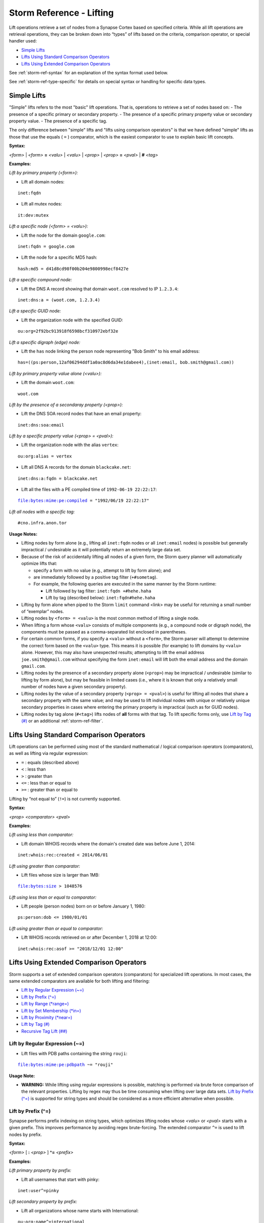 



.. _storm-ref-lift:

Storm Reference - Lifting
=========================

Lift operations retrieve a set of nodes from a Synapse Cortex based on specified criteria. While all lift operations are retrieval operations, they can be broken down into “types” of lifts based on the criteria, comparison operator, or special handler used:

- `Simple Lifts`_
- `Lifts Using Standard Comparison Operators`_
- `Lifts Using Extended Comparison Operators`_

See :ref:`storm-ref-syntax` for an explanation of the syntax format used below.

See :ref:`storm-ref-type-specific` for details on special syntax or handling for specific data types.

Simple Lifts
------------

"Simple" lifts refers to the most "basic" lift operations. That is, operations to retrieve a set of nodes based on:
- The presence of a specific primary or secondary property.
- The presence of a specific primary property value or secondary property value.
- The presence of a specific tag.

The only difference between "simple" lifts and "lifts using comparison operators" is that we have defined "simple" lifts as those that use the equals ( ``=`` ) comparator, which is the easiest comparator to use to explain basic lift concepts.

**Syntax:**

*<form>* | *<form>* **=** *<valu>* | *<valu>* | *<prop>* | *<prop>* **=** *<pval>* | **#** *<tag>*

**Examples:**

*Lift by primary property (<form>):*

- Lift all domain nodes:


.. parsed-literal::

    inet:fqdn



- Lift all mutex nodes:


.. parsed-literal::

    it:dev:mutex



*Lift a specific node (<form> = <valu>):*

- Lift the node for the domain ``google.com``:


.. parsed-literal::

    inet:fqdn = google.com



- Lift the node for a specific MD5 hash:


.. parsed-literal::

    hash:md5 = d41d8cd98f00b204e9800998ecf8427e



*Lift a specific compound node:*

- Lift the DNS A record showing that domain ``woot.com`` resolved to IP ``1.2.3.4``:


.. parsed-literal::

    inet:dns:a = (woot.com, 1.2.3.4)



*Lift a specific GUID node:*

* Lift the organization node with the specified GUID:


.. parsed-literal::

    ou:org=2f92bc913918f6598bcf310972ebf32e



*Lift a specific digraph (edge) node:*

- Lift the ``has`` node linking the person node representing "Bob Smith" to his email address:


.. parsed-literal::

    has=((ps:person,12af06294ddf1a0ac8d6da34e1dabee4),(inet:email, bob.smith@gmail.com))



*Lift by primary property value alone (<valu>):*

- Lift the domain ``woot.com``:


.. parsed-literal::

    woot.com



*Lift by the presence of a secondaray property (<prop>):*

- Lift the DNS SOA record nodes that have an email property:


.. parsed-literal::

    inet:dns:soa:email



*Lift by a specific property value (<prop> = <pval>):*

- Lift the organization node with the alias ``vertex``:


.. parsed-literal::

    ou:org:alias = vertex



- Lift all DNS A records for the domain ``blackcake.net``:


.. parsed-literal::

    inet:dns:a:fqdn = blackcake.net



- Lift all the files with a PE compiled time of ``1992-06-19 22:22:17``:


.. parsed-literal::

    file:bytes:mime:pe:compiled = "1992/06/19 22:22:17"



*Lift all nodes with a specific tag:*


.. parsed-literal::

    #cno.infra.anon.tor


**Usage Notes:**

- Lifting nodes by form alone (e.g., lifting all ``inet:fqdn`` nodes or all ``inet:email`` nodes) is possible but generally impractical / undesirable as it will potentially return an extremely large data set.
- Because of the risk of accidentally lifting all nodes of a given form, the Storm query planner will automatically optimize lifts that:
  
  - specify a form with no value (e.g., attempt to lift by form alone); and
  - are immediately followed by a positive tag filter (``+#sometag``).
  
  - For example, the following queries are executed in the same manner by the Storm runtime:
    
    - Lift followed by tag filter: ``inet:fqdn +#hehe.haha``
    - Lift by tag (described below): ``inet:fqdn#hehe.haha``

- Lifting by form alone when piped to the Storm ``limit`` command <link> may be useful for returning a small number of “exemplar” nodes.
- Lifting nodes by ``<form> = <valu>`` is the most common method of lifting a single node.
- When lifting a form whose ``<valu>`` consists of multiple components (e.g., a compound node or digraph node), the components must be passed as a comma-separated list enclosed in parentheses.
- For certain common forms, if you specify a ``<valu>`` without a ``<form>``, the Storm parser will attempt to determine the correct form based on the ``<valu>`` type. This means it is possible (for example) to lift domains by ``<valu>`` alone. However, this may also have unexpected results; attempting to lift the email address ``joe.smith@gmail.com`` without specifying the form ``inet:email`` will lift both the email address and the domain ``gmail.com``.
- Lifting nodes by the presence of a secondary property alone (``<prop>``) may be impractical / undesirable (similar to lifting by form alone), but may be feasible in limited cases (i.e., where it is known that only a relatively small number of nodes have a given secondary property).
- Lifting nodes by the value of a secondary property (``<prop> = <pval>``) is useful for lifting all nodes that share a secondary property with the same value; and may be used to lift individual nodes with unique or relatively unique secondary properties in cases where entering the primary property is impractical (such as for GUID nodes).
- Lifting nodes by tag alone (``#<tag>``) lifts nodes of **all** forms with that tag. To lift specific forms only, use `Lift by Tag (#)`_ or an additional :ref:`storm-ref-filter`.

Lifts Using Standard Comparison Operators
-----------------------------------------

Lift operations can be performed using most of the standard mathematical / logical comparison operators (comparators), as well as lifting via regular expression:

- ``=`` : equals (described above)
- ``<`` : less than
- ``>`` : greater than
- ``<=`` : less than or equal to
- ``>=`` : greater than or equal to

Lifting by “not equal to” (``!=``) is not currently supported.

**Syntax:**

*<prop>* *<comparator>* *<pval>*

**Examples:**

*Lift using less than comparator:*

- Lift domain WHOIS records where the domain's created date was before June 1, 2014:


.. parsed-literal::

    inet:whois:rec:created < 2014/06/01



*Lift using greater than comparator:*

- Lift files whose size is larger than 1MB:


.. parsed-literal::

    file:bytes:size > 1048576



*Lift using less than or equal to comparator:*

- Lift people (person nodes) born on or before January 1, 1980:


.. parsed-literal::

    ps:person:dob <= 1980/01/01



*Lift using greater than or equal to comparator:*

- Lift WHOIS records retrieved on or after December 1, 2018 at 12:00:


.. parsed-literal::

    inet:whois:rec:asof >= "2018/12/01 12:00"


Lifts Using Extended Comparison Operators
-----------------------------------------

Storm supports a set of extended comparison operators (comparators) for specialized lift operations. In most cases, the same extended comparators are available for both lifting and filtering:

- `Lift by Regular Expression (~=)`_
- `Lift by Prefix (^=)`_
- `Lift by Range (*range=)`_
- `Lift by Set Membership (*in=)`_
- `Lift by Proximity (*near=)`_
- `Lift by Tag (#)`_
- `Recursive Tag Lift (##)`_


Lift by Regular Expression (~=)
+++++++++++++++++++++++++++++++

- Lift files with PDB paths containing the string ``rouji``:


.. parsed-literal::

    file:bytes:mime:pe:pdbpath ~= "rouji"


**Usage Note:**

- **WARNING:** While lifting using regular expressions is possible, matching is performed via brute force comparison of the relevant properties. Lifting by regex may thus be time consuming when lifting over large data sets. `Lift by Prefix (^=)`_ is supported for string types and should be considered as a more efficient alternative when possible.

Lift by Prefix (^=)
+++++++++++++++++++

Synapse performs prefix indexing on string types, which optimizes lifting nodes whose *<valu>* or *<pval>* starts with a given prefix. This improves performance by avoiding regex brute-forcing.  The extended comparator ``^=`` is used to lift nodes by prefix.

**Syntax:**

*<form>* [  **:** *<prop>* ] **^=** *<prefix>*

**Examples:**

*Lift primary property by prefix:*

- Lift all usernames that start with pinky:



.. parsed-literal::

    inet:user^=pinky


*Lift secondary property by prefix:*

- Lift all organizations whose name starts with International:



.. parsed-literal::

    ou:org:name^=international


Lift by Range (*range=)
+++++++++++++++++++++++

The range extended comparator (``*range=``) supports lifting nodes whose *<form>* = *<valu>* or *<prop>* = *<pval>* fall within a specified range of values. The comparator can be used with types such as integers, times, and intervals (including types that are extensions of those types, such as IP addresses).

**Syntax:**

*<form>* [ **:** *<prop>* ] ***range = (** *<range_min>* **,** *<range_max>* **)**

**Examples:**

*Lift by primary property in range:*

- Lift all IP addresses between 192.168.0.0 and 192.168.0.10:



.. parsed-literal::

    inet:ipv4*range=(192.168.0.0, 192.168.0.10)


*Lift by secondary property in range:*

- Lift files whose size is between 1000 and 100000 bytes:



.. parsed-literal::

    file:bytes:size*range=(1000,100000)


- Lift WHOIS records that were captured between November 29, 2013 and June 14, 2016:



.. parsed-literal::

    inet:whois:rec:asof*range=(2013/11/29, 2016/06/14)


- Lift DNS requests made within one day after 12/01/2018:
    


.. parsed-literal::

    inet:dns:request:time*range=(2018/12/01, "+1 day")


- Lift WHOIS records for domains that were created between September 1, 2018 and the present:



.. parsed-literal::

    inet:whois:rec:created*range=(2018/09/01, now)


**Usage Notes:**

- When specifying a range, both the minimum and maximum values are included in the range (the equivalent of "greater than or equal to *<min>* and less than or equal to *<max>*").

Lift by Set Membership (*in=)
+++++++++++++++++++++++++++++

The set membership extended comparator (``*in=``) supports lifting nodes whose *<form> = <valu>* or *<prop> = <pval>* matches any of a set of specified values. The comparator can be used with any type.

**Syntax:**

*<form>* [ **:** *<prop>* ] ***in = (** *<set_1>* **,** *<set_2>* **,** ... **)**

**Examples:**

*Lift by primary property in a set:*

- Lift IP addresses matching any of the specified values:



.. parsed-literal::

    inet:ipv4*in=(127.0.0.1, 192.168.0.100, 255.255.255.254)


*Lift by secondary property in a set:*

- Lift files whose size in bytes matches any of the specified values:



.. parsed-literal::

    file:bytes:size*in=(4096, 16384, 65536)


- Lift tags that end in ``foo``, ``bar``, or ``baz``:



.. parsed-literal::

    syn:tag:base*in=(foo,bar,baz)


Lift by Proximity (*near=)
++++++++++++++++++++++++++

The proximity extended comparator (``*near=``) supports lifting nodes by "nearness" to another node based on a specified property type. Currently, ``*near=`` supports proximity based on geospatial location (that is, nodes within a given radius of a specified latitude / longitude).

**Syntax:**

*<form>* [ **:** *<prop>* ] ***near = ((** *<lat>* **,** *<long>* **),** *<radius>* **)**

**Examples:**

- Lift locations (``geo:place`` nodes) within 500 meters of the Eiffel Tower:



.. parsed-literal::

    geo:place:latlong*near=((48.8583701,2.2944813),500m)


**Usage Notes:**

- In the example above, the latitude and longitude of the desired location (i.e., the Eiffel Tower) are explicitly specified as parameters to ``*near=``.
- Radius can be specified in the following metric units. Values of less than 1 (e.g., 0.5km) must be specified with a leading zero:
  - Kilometers (km)
  - Meters (m)
  - Centimeters (cm)
  - Millimeters (mm)
- The ``*near=`` comparator works for geospatial data by lifting nodes within a square bounding box centered at *<lat>,<long>*, then filters the nodes to be returned by ensuring that they are within the great-circle distance given by the *<radius>* argument.

Lift by Tag (#)
+++++++++++++++

The tag extended comparator (``#``) supports lifting nodes based on a given tag being applied to the node.

**Syntax:**

[ *<form>* ] **#** *<tag>*

**Examples:**

*Lift all nodes associated with Tor infrastructure:*



.. parsed-literal::

    #cno.infra.anon.tor


- Lift the domains that Palo Alto Networks says are associated with the OilRig threat group:



.. parsed-literal::

    #aka.paloalto.thr.oilrig


Recursive Tag Lift (##)
+++++++++++++++++++++++

The recursive tag extended comparator (``##``) supports lifting nodes tagged with any tag that is itself tagged with a given tag.

Tags can be applied to ``syn:tag`` nodes; that is, tags can be used to tag other tags. The ability to "tag the tags" can be used to represent certain types of analytical relationships. For example:

- ``syn:tag`` nodes representing threat groups can be tagged to indicate their assessed country of origin.
- ``syn:tag`` nodes representing malware or tools can be tagged with their assessed availability (e.g., public, private, private but shared, etc.)

A recursive tag lift performs the following actions:

1. For the specified tag (``##<sometag>``), lift the nodes that have that tag (i.e., the equivalent of ``#<sometag>``), including any ``syn:tag`` nodes.
2. For any lifted ``syn:tag`` nodes, lift all nodes tagged with those tags (including any additional ``syn:tag`` nodes).
3. Repeat #2 until no more ``syn:tag`` nodes are lifted.
4. Return the tagged nodes. Note that ``syn:tag`` nodes themselves are **not** returned.

**Syntax:**

**##** *<tag>*

**Examples:**

- Lift all nodes tagged with any tags that FireEye claims are associated with Russia:



.. parsed-literal::

    ##aka.feye.cc.ru


**Usage Notes:**

In the example above, the tag ``aka.feye.cc.ru`` could be applied to ``syn:tag`` nodes representing FireEye’s “Russian” threat groups (e.g., ``aka.feye.thr.apt28``, ``aka.feye.thr.apt29``, etc.) Using a recursive tag lift allows you to easily lift all nodes tagged by **any** of those tags.

